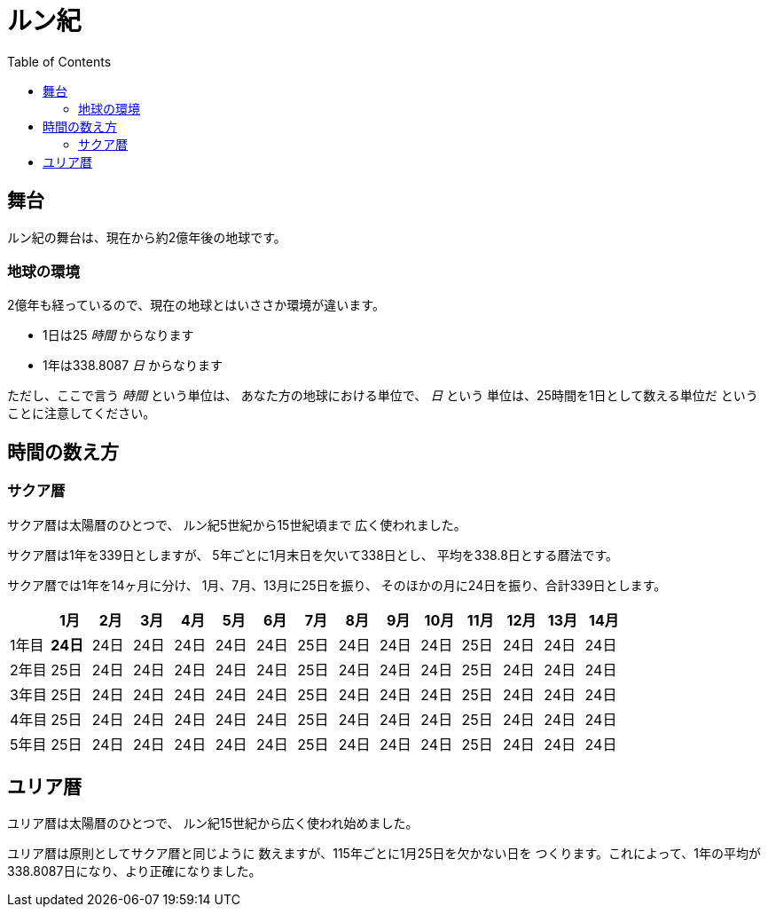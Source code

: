 = ルン紀
:docinfo:
:toc:

== 舞台

ルン紀の舞台は、現在から約2億年後の地球です。

=== 地球の環境

2億年も経っているので、現在の地球とはいささか環境が違います。

* 1日は25 _時間_ からなります
* 1年は338.8087 _日_ からなります

ただし、ここで言う _時間_ という単位は、
あなた方の地球における単位で、 _日_ という
単位は、25時間を1日として数える単位だ
ということに注意してください。

== 時間の数え方

=== サクア暦

サクア暦は太陽暦のひとつで、
ルン紀5世紀から15世紀頃まで
広く使われました。

サクア暦は1年を339日としますが、
5年ごとに1月末日を欠いて338日とし、
平均を338.8日とする暦法です。

サクア暦では1年を14ヶ月に分け、
1月、7月、13月に25日を振り、
そのほかの月に24日を振り、合計339日とします。

|===
||1月|2月|3月|4月|5月|6月|7月|8月|9月|10月|11月|12月|13月|14月

|1年目|*24日*|24日|24日|24日|24日|24日|25日|24日|24日|24日|25日|24日|24日|24日
|2年目|25日|24日|24日|24日|24日|24日|25日|24日|24日|24日|25日|24日|24日|24日
|3年目|25日|24日|24日|24日|24日|24日|25日|24日|24日|24日|25日|24日|24日|24日
|4年目|25日|24日|24日|24日|24日|24日|25日|24日|24日|24日|25日|24日|24日|24日
|5年目|25日|24日|24日|24日|24日|24日|25日|24日|24日|24日|25日|24日|24日|24日
|===

== ユリア暦

ユリア暦は太陽暦のひとつで、
ルン紀15世紀から広く使われ始めました。

ユリア暦は原則としてサクア暦と同じように
数えますが、115年ごとに1月25日を欠かない日を
つくります。これによって、1年の平均が
338.8087日になり、より正確になりました。
